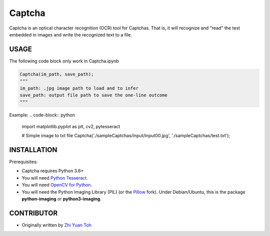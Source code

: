 Captcha
================

Captcha is an optical character recognition (OCR) tool for Captchas.
That is, it will recognize and "read" the text embedded in images and write the recognized text to a file.

USAGE
-----
The following code block only work in Captcha.ipynb

.. code-block:: python

    Captcha(im_path, save_path);
    """
    im_path: .jpg image path to load and to infer
    save_path: output file path to save the one-line outcome
    """

Example:
.. code-block:: python

    import matplotlib.pyplot as plt, cv2, pytesseract

    # Simple image to txt file
    Captcha('./sampleCaptchas/input/input00.jpg', './sampleCaptchas/test.txt');

INSTALLATION
------------

Prerequisites:

- Captcha requires Python 3.6+
- You will need `Python Tesseract <https://pypi.org/project/pytesseract/>`_.
- You will need `OpenCV for Python <https://pypi.org/project/opencv-python/>`_.
- You will need the Python Imaging Library (PIL) (or the `Pillow <https://pypi.org/project/Pillow/>`_ fork).
  Under Debian/Ubuntu, this is the package **python-imaging** or **python3-imaging**.


CONTRIBUTOR
------------
- Originally written by `Zhi Yuan Toh <https://github.com/zytoh0>`_